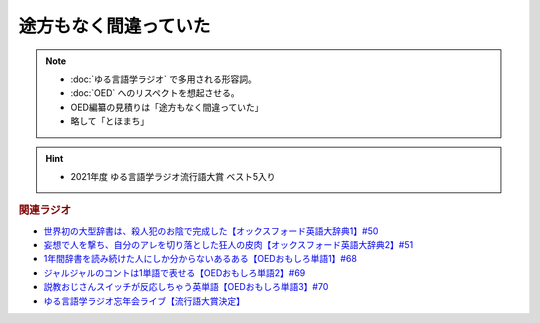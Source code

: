 途方もなく間違っていた
==============================
.. note:: 
  * :doc:`ゆる言語学ラジオ` で多用される形容詞。
  * :doc:`OED` へのリスペクトを想起させる。
  * OED編纂の見積りは「途方もなく間違っていた」
  * 略して「とほまち」

.. hint:: 
  * 2021年度 ゆる言語学ラジオ流行語大賞 ベスト5入り

.. rubric:: 関連ラジオ
* `世界初の大型辞書は、殺人犯のお陰で完成した【オックスフォード英語大辞典1】#50`_
* `妄想で人を撃ち、自分のアレを切り落とした狂人の皮肉【オックスフォード英語大辞典2】#51`_
* `1年間辞書を読み続けた人にしか分からないあるある【OEDおもしろ単語1】#68`_
* `ジャルジャルのコントは1単語で表せる【OEDおもしろ単語2】#69`_
* `説教おじさんスイッチが反応しちゃう英単語【OEDおもしろ単語3】#70`_
* `ゆる言語学ラジオ忘年会ライブ【流行語大賞決定】`_

.. _ゆる言語学ラジオ忘年会ライブ【流行語大賞決定】: https://www.youtube.com/watch?v=poT4BzX7e_Q
.. _妄想で人を撃ち、自分のアレを切り落とした狂人の皮肉【オックスフォード英語大辞典2】#51: https://www.youtube.com/watch?v=O9dMmofn7JU
.. _世界初の大型辞書は、殺人犯のお陰で完成した【オックスフォード英語大辞典1】#50: https://www.youtube.com/watch?v=e11Q7m-45Cc
.. _説教おじさんスイッチが反応しちゃう英単語【OEDおもしろ単語3】#70: https://www.youtube.com/watch?v=-d742iuB7L0
.. _ジャルジャルのコントは1単語で表せる【OEDおもしろ単語2】#69: https://www.youtube.com/watch?v=WffHr9ypGsw
.. _1年間辞書を読み続けた人にしか分からないあるある【OEDおもしろ単語1】#68: https://www.youtube.com/watch?v=b5-G9dzdLzI
